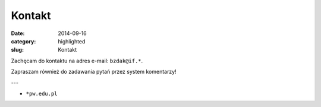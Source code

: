 Kontakt
=======

:date: 2014-09-16
:category: highlighted
:slug: Kontakt

Zachęcam do kontaktu na adres e-mail:
``bzdak@if.*``.

Zapraszam również do zadawania pytań przez
system komentarzy!

---

* ``*pw.edu.pl``
